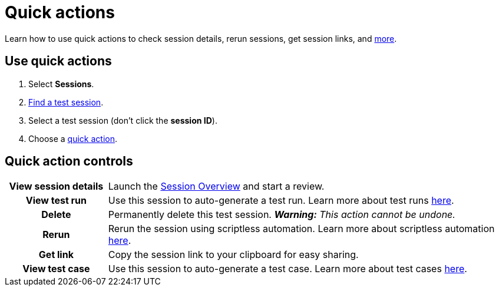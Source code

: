 = Quick actions
:navtitle: Quick actions

Learn how to use quick actions to check session details, rerun sessions, get session links, and xref:_quick_action_controls[more].

[#_use_quick_actions]
== Use quick actions

. Select *Sessions*.
. xref:./find-a-test-session.adoc[Find a test session].
. Select a test session (don't click the *session ID*).
. Choose a xref:_use_quick_actions[quick action].

[#_quick_action_controls]
== Quick action controls

[cols="1h,4",autowidth"]
|===
|View session details
|Launch the xref:./session-overview.adoc[Session Overview] and start a review.

|View test run
|Use this session to auto-generate a test run. Learn more about test runs xref:test-management:test-runs.adoc[here].

|Delete
|Permanently delete this test session. _**Warning:** This action cannot be undone._

|Rerun
|Rerun the session using scriptless automation. Learn more about scriptless automation xref:scriptless-automation:index.adoc[here].

|Get link
|Copy the session link to your clipboard for easy sharing.

|View test case
|Use this session to auto-generate a test case. Learn more about test cases xref:test-management:test-cases.adoc[here].
|===
